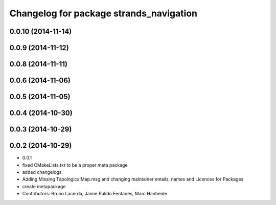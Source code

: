 ^^^^^^^^^^^^^^^^^^^^^^^^^^^^^^^^^^^^^^^^
Changelog for package strands_navigation
^^^^^^^^^^^^^^^^^^^^^^^^^^^^^^^^^^^^^^^^

0.0.10 (2014-11-14)
-------------------

0.0.9 (2014-11-12)
------------------

0.0.8 (2014-11-11)
------------------

0.0.6 (2014-11-06)
------------------

0.0.5 (2014-11-05)
------------------

0.0.4 (2014-10-30)
------------------

0.0.3 (2014-10-29)
------------------

0.0.2 (2014-10-29)
------------------
* 0.0.1
* fixed CMakeLists.txt to be a proper meta package
* added changelogs
* Adding Missing TopologicalMap.msg and changing maintainer emails, names and Licences for Packages
* create metapackage
* Contributors: Bruno Lacerda, Jaime Pulido Fentanes, Marc Hanheide

